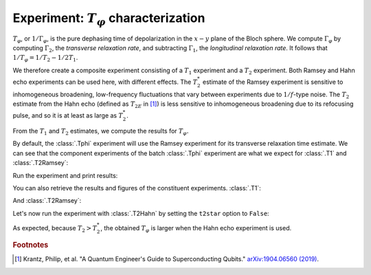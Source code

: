 Experiment: :math:`T_\varphi` characterization
==============================================

:math:`T_\varphi`, or :math:`1/\Gamma_\varphi`, is the pure dephasing time of
depolarization in the :math:`x - y` plane of the Bloch sphere. We compute
:math:`\Gamma_\varphi` by computing :math:`\Gamma_2`, the *transverse relaxation rate*,
and subtracting :math:`\Gamma_1`, the *longitudinal relaxation rate*. It follows that
:math:`1/T_\varphi = 1/T_2 - 1/2T_1`.

We therefore create a composite experiment consisting of a :math:`T_1` experiment and a
:math:`T_2` experiment. Both Ramsey and Hahn echo experiments can be used here, with
different effects. The :math:`T_2^*` estimate of the Ramsey experiment is sensitive to
inhomogeneous broadening, low-frequency fluctuations that vary between experiments due
to :math:`1/f`-type noise. The :math:`T_{2}` estimate from the Hahn echo (defined as
:math:`T_{2E}` in [#]_) is less sensitive to inhomogeneous broadening due to its
refocusing pulse, and so it is at least as large as :math:`T_2^*`.

From the :math:`T_1` and :math:`T_2` estimates, we compute the results for :math:`T_\varphi.`

.. jupyter-execute::

    import numpy as np
    import qiskit
    from qiskit_experiments.library.characterization import Tphi, TphiAnalysis, T1Analysis, T2RamseyAnalysis

.. jupyter-execute::

    # An Aer simulator
    from qiskit.providers.fake_provider import FakeVigo
    from qiskit_aer import AerSimulator
    from qiskit_aer.noise import NoiseModel
    
    # Create a pure relaxation noise model for AerSimulator
    noise_model = NoiseModel.from_backend(
        FakeVigo(), thermal_relaxation=True, gate_error=False, readout_error=False
    )
    
    # Create a fake backend simulator
    backend = AerSimulator.from_backend(FakeVigo(), noise_model=noise_model)
    
    # Time intervals to wait before measurement for t1 and t2
    delays_t1 = np.arange(1e-6, 300e-6, 10e-6)
    delays_t2 = np.arange(1e-6, 50e-6, 2e-6)
    
By default, the :class:`.Tphi` experiment will use the Ramsey experiment for its transverse
relaxation time estimate. We can see that the component experiments of the batch 
:class:`.Tphi` experiment are what we expect for :class:`.T1` and :class:`.T2Ramsey`:

.. jupyter-execute::

    # Create an experiment for qubit 0 with the specified time intervals
    exp = Tphi(physical_qubits=[0], delays_t1=delays_t1, delays_t2=delays_t2, osc_freq=1e5)
    exp.component_experiment(0).circuits()[-1].draw("mpl")

.. jupyter-execute::

    exp.component_experiment(1).circuits()[-1].draw("mpl")

Run the experiment and print results:

.. jupyter-execute::

    expdata = exp.run(backend=backend, seed_simulator=101).block_for_results()
    result = expdata.analysis_results("T_phi")
    print(result)

You can also retrieve the results and figures of the constituent experiments. :class:`.T1`:

.. jupyter-execute::

    print(expdata.analysis_results("T1"))
    display(expdata.figure(0))

And :class:`.T2Ramsey`:

.. jupyter-execute::

    print(expdata.analysis_results("T2star"))
    display(expdata.figure(1))

Let's now run the experiment with :class:`.T2Hahn` by setting the ``t2star`` option to ``False``:

.. jupyter-execute::

    exp = Tphi(physical_qubits=[0], delays_t1=delays_t1, delays_t2=delays_t2, num_echoes=1, t2star=False)
    
    expdata = exp.run(backend=backend, seed_simulator=101).block_for_results()
    result = expdata.analysis_results("T_phi")

.. jupyter-execute::

    print(expdata.analysis_results("T_phi"))
    display(expdata.figure(1))

As expected, because :math:`T_2 > T_2^*`, the obtained :math:`T_{\varphi}` is larger
when the Hahn echo experiment is used.

.. rubric:: Footnotes

.. [#] Krantz, Philip, et al. "A Quantum Engineer's Guide to Superconducting Qubits." 
       `arXiv:1904.06560 (2019) <https://arxiv.org/abs/1904.06560>`_.

.. jupyter-execute::

    import qiskit.tools.jupyter
    %qiskit_copyright
